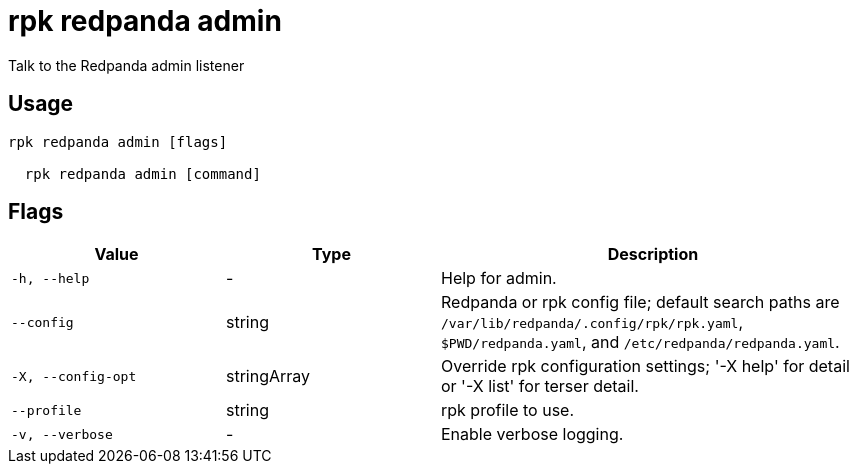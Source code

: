 = rpk redpanda admin
:description: rpk redpanda admin

Talk to the Redpanda admin listener

== Usage

[,bash]
----
rpk redpanda admin [flags]
  rpk redpanda admin [command]
----

== Flags

[cols="1m,1a,2a"]
|===
|*Value* |*Type* |*Description*

|-h, --help |- |Help for admin.

|--config |string |Redpanda or rpk config file; default search paths are `/var/lib/redpanda/.config/rpk/rpk.yaml`, `$PWD/redpanda.yaml`, and `/etc/redpanda/redpanda.yaml`.

|-X, --config-opt |stringArray |Override rpk configuration settings; '-X help' for detail or '-X list' for terser detail.

|--profile |string |rpk profile to use.

|-v, --verbose |- |Enable verbose logging.
|===